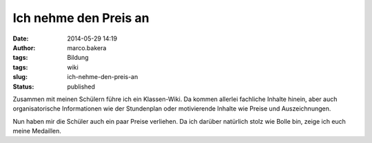 Ich nehme den Preis an
######################
:date: 2014-05-29 14:19
:author: marco.bakera
:tags: Bildung
:tags: wiki
:slug: ich-nehme-den-preis-an
:status: published

|2014-05-29 Auszeichnungen|

Zusammen mit meinen Schülern führe ich ein Klassen-Wiki. Da kommen
allerlei fachliche Inhalte hinein, aber auch organisatorische
Informationen wie der Stundenplan oder motivierende Inhalte wie Preise
und Auszeichnungen.

Nun haben mir die Schüler auch ein paar Preise verliehen. Da ich darüber
natürlich stolz wie Bolle bin, zeige ich euch meine Medaillen.

.. |2014-05-29 Auszeichnungen| image:: http://www.bakera.de/wp/wp-content/uploads/2014/05/2014-05-29-Auszeichnungen.png
   :class: alignnone size-full wp-image-1051
   :width: 746px
   :height: 833px
   :target: http://www.bakera.de/wp/wp-content/uploads/2014/05/2014-05-29-Auszeichnungen.png
